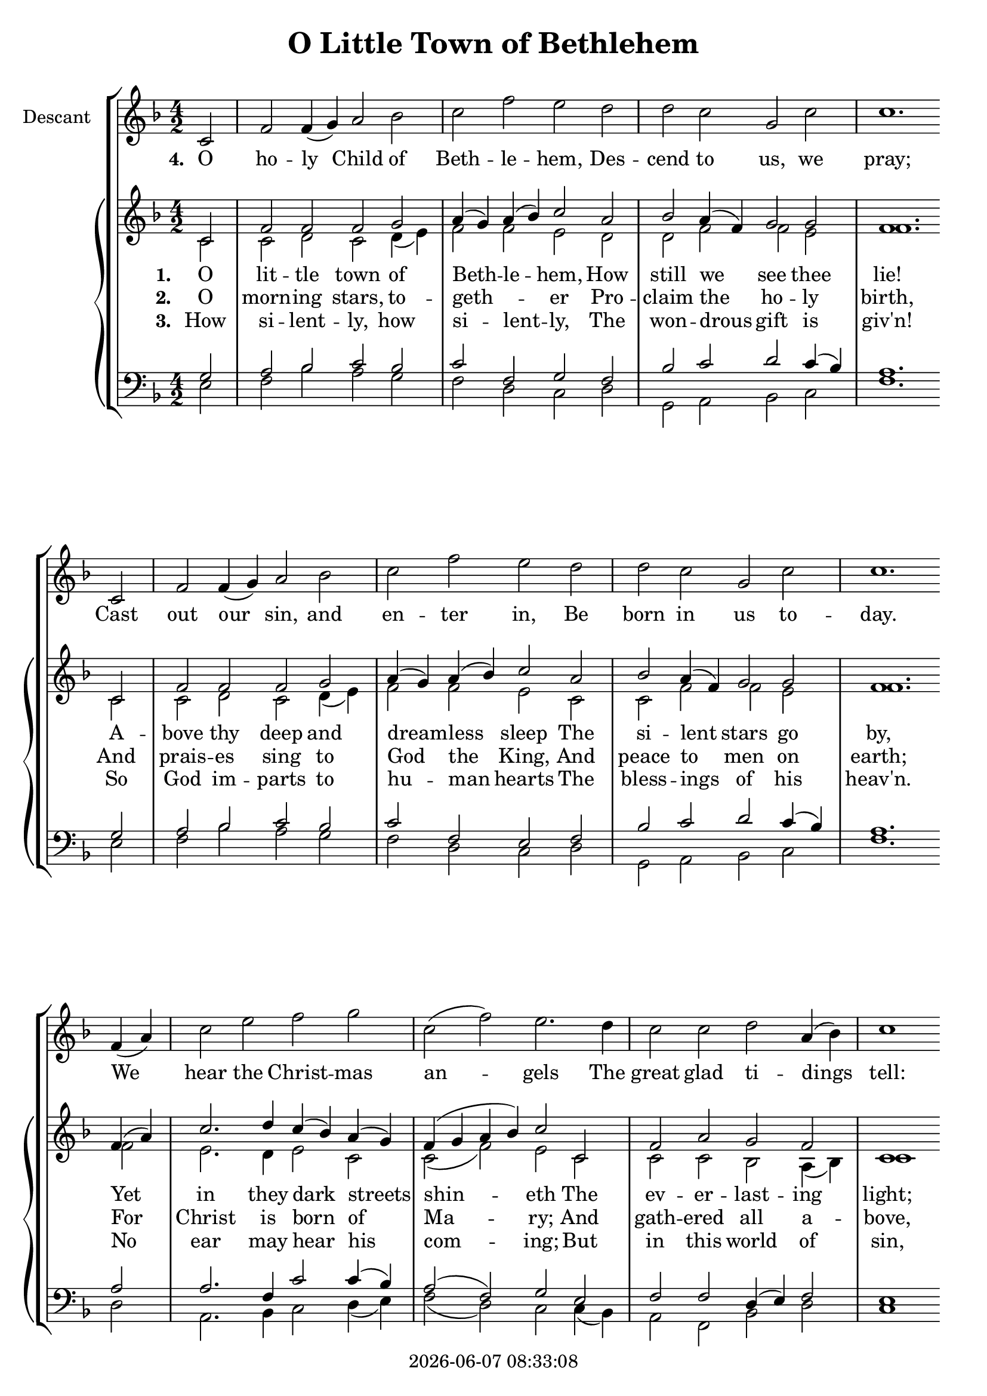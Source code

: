 \version "2.13.53"

today = #(strftime "%Y-%m-%d %H:%M:%S" (localtime (current-time)))

timekey = { \time 4/2 \key f \major }

descantmusic = \relative c' {
  c2 % 1
  f f4(g) a2 bes % 2
  c f e d % 3
  d c g c
  c1. \break c,2
  f f4(g) a2 bes
  c f e d
  d c g c
  c1. \break f,4(a)
  c2 e f g
  c,(f) e2. d4
  c2 c d a4(bes)
  c1 \break c,
  f2 f4(g) a2 bes
  c d ees f
  d a4(bes) c2 c
  c1.
}
sopranomusic = \relative c' {
  \partial 2 c2 % 1
  f f f g % 2
  a4(g) a(bes) c2 a %3
  bes a4(f) g2 g % 4
  f1. c2 % 5
  f f f g % 6
  a4(g) a(bes) c2 a % 7
  bes a4(f) g2 g % 8
  f1. f4(a) % 9
  c2. d4 c(bes) a(g) % 10
  f(g a bes) c2 c, % 11
  f a g f % 12
  c1 c % 13
  f2 f f g % 14
  a4(g) a(bes) c2 a % 15
  bes a4(f) g2 g % 16
  f1. \bar "|."% 17
}
altomusic = \relative c' {
  c2 % 1
  c d c d4(e) % 2
  f2 f e d % 3
  d f f e
  f1. c2
  c d c d4(e)
  f2 f e c
  c f f e
  f1. f2
  e2. d4 e2 c
  c(f) e c
  c c bes a4(bes)
  c1 c
  c2 d c d4(e)
  f2 f e d
  d f f e
  f1.
}
tenormusic = \relative c' {
  g2 % 1
  a bes c bes % 2
  c f, g f
  bes c d c4(bes)
  a1. g2
  a bes c bes
  c f, e f
  bes c d c4(bes)
  a1. a2
  a2. f4 c'2 c4(bes)
  a2(f) g e
  f f d4(e) f2
  e1 f2(g)
  a bes c bes
  c f, g f
  bes c4(a) c2 c4(bes)
  a1.
}
bassmusic = \relative c {
  e2 % 1
  f bes a g % 2
  f d c d % 3
  g, a bes c % 4
  f1. e2 % 5
  f bes a g %6
  f d c d
  g, a bes c
  f1. d2
  a2. bes4 c2 d4(e)
  f2(d) c c4(bes)
  a2 f bes d
  c1 d2 e
  f bes a g
  f e c d
  g, a4(d) c2 c
  f1.
}

verseone = \lyricmode {
  \set stanza = "1. "
  O lit -- tle town of Beth -- le -- hem,
  How still we see thee lie!
  A -- bove thy deep and dream -- less sleep
  The si -- lent stars go by,
  Yet in they dark streets shin -- eth
  The ev -- er -- last -- ing light;
  The hopes and fears of all the years
  Are met in thee to -- night.
}

versetwo = \lyricmode {
  \set stanza = "2. "
  O morn -- ing stars, to -- geth -- _ er
  Pro -- claim the ho -- ly birth,
  And prais -- es sing to God the King,
  And peace to men on earth;
  For Christ is born of Ma -- ry;
  And gath -- ered all a -- bove,
  While mor -- tals sleep, the an -- gels keep
  Their watch of wond -- 'ring love.
}

versethree = \lyricmode {
  \set stanza = "3. "
  How si -- lent -- ly, how si -- lent -- ly,
  The won -- drous gift is giv'n!
  So God im -- parts to hu -- man hearts
  The bless -- ings of his heav'n.
  No ear may hear his com -- ing;
  But in this world of sin,
  Where meek souls will re -- ceive him, still
  The dear Christ en -- ters in.
}

versefour = \lyricmode {
  \set stanza = "4. "
  O ho -- ly Child of Beth -- le -- hem,
  Des -- cend to us, we pray;
  Cast out our sin, and en -- ter in,
  Be born in us to -- day.
  We hear the Christ -- mas an -- gels
  The great glad ti -- dings tell:
  O come to us, a -- bide with us,
  Our Lord Em -- man -- u -- el.
}

\book
{
  \header {
    title = "O Little Town of Bethlehem"
    copyright = \today
  }

  \score {
    \new ChoirStaff <<
      \new Staff = "descant" <<
        \set Staff.instrumentName = "Descant"
        \new Voice = "descant" { \timekey \descantmusic }
      >>
      \new Lyrics \lyricsto "descant" { \versefour }
      \new PianoStaff <<
        \new Staff = "treble" <<
          \new Voice = trebleone { \voiceOne \timekey \sopranomusic }
          \new Voice = trebletwo { \voiceTwo \timekey \altomusic }
        >>
        \new Lyrics \lyricsto "trebleone" { \verseone }
        \new Lyrics \lyricsto "trebleone" { \versetwo }
        \new Lyrics \lyricsto "trebleone" { \versethree }
        \new Staff = "bass" <<
          \new Voice = bassone { \clef "bass" \voiceOne \timekey \tenormusic }
          \new Voice = basstwo { \voiceTwo \timekey \bassmusic }
        >>
      >>
    >>

    \layout {
      \context {
                                % a little smaller so lyrics
                                % can be closer to the staff
        \Staff \override VerticalAxisGroup #'minimum-Y-extent = #'(-3 . 3)
      }
    }

    \midi {
      \context {
        \Staff
        \remove "Staff_performer"
      }
      \context {
        \Voice
        \consists "Staff_performer"
      }
      \context {
        \Score
        tempoWholesPerMinute = #(ly:make-moment 80 4)
      }
    }
  }
}
